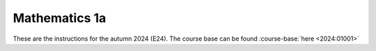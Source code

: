 
**Mathematics 1a**
===================

.. dropdown:: Looking for previous years?
    :icon: hourglass

    * :doc:`Autumn 2023 (E23) <2023-2024/01001>`
    * **ETC...**


These are the instructions for the autumn 2024 (E24). The course base can be found :course-base:`here <2024:01001>`




.. todo::
    Add newer years to dropdown menu as we progress


.. todo::
    make sure that course bases in guidelines match the year of the guidelines. For example: if the guidelines are from 2023 the course base should be that of 2023 and not the current one. 